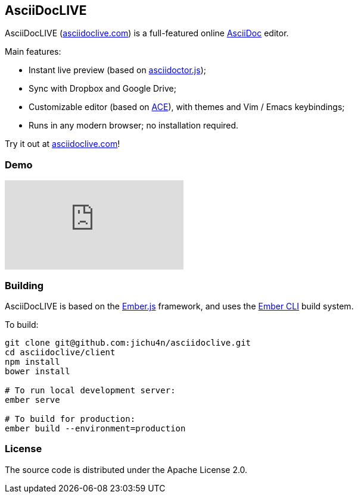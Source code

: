 AsciiDocLIVE
------------

AsciiDocLIVE (https://asciidoclive.com[asciidoclive.com]) is a full-featured
online http://www.methods.co.nz/asciidoc/[AsciiDoc] editor.

Main features:

- Instant live preview (based on
  https://github.com/asciidoctor/asciidoctor.js[asciidoctor.js]);
- Sync with Dropbox and Google Drive;
- Customizable editor (based on https://ace.c9.io/[ACE]), with themes and Vim /
  Emacs keybindings;
- Runs in any modern browser; no installation required.

Try it out at https://asciidoclive.com[asciidoclive.com]!

Demo
~~~~

video::th_H1gixMEE[youtube]

Building
~~~~~~~~

AsciiDocLIVE is based on the http://emberjs.com[Ember.js] framework, and uses
the http://ember-cli.com/[Ember CLI] build system.

To build:
[source,bash]
----
git clone git@github.com:jichu4n/asciidoclive.git
cd asciidoclive/client
npm install
bower install

# To run local development server:
ember serve

# To build for production:
ember build --environment=production
----

License
~~~~~~~

The source code is distributed under the Apache License 2.0.

